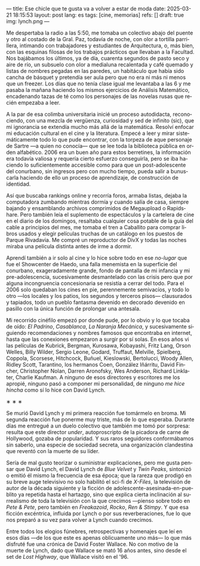 ---
title: Ese chicle que te gusta va a volver a estar de moda
date: 2025-03-21 18:15:53
layout: post
lang: es
tags: [cine, memorias]
refs: []
draft: true
img: lynch.png
---
#+OPTIONS: toc:nil num:nil
#+LANGUAGE: es

Me despertaba la radio a las 5:50, me tomaba un colectivo abajo del puente y otro al costado de la Gral. Paz, todavía de noche, con olor a tortilla parrillera, intimando con trabajadores y estudiantes de Arquitectura, o, más bien, con las esquinas filosas de los trabajos prácticos que llevaban a la Facultad. Nos bajábamos los últimos, ya de día, cuarenta segundos de pasto seco y aire de río, un subsuelo con olor a medialuna recalentada y café quemado y listas de nombres pegadas en las paredes, un habitáculo que había sido cancha de básquet y pretendía ser aula pero que no era ni más ni menos que un freezer. Los días que no tenía clase igual me levantaba a las 6 y me pasaba la mañana haciendo los mismos ejercicios de Análisis Matemático, encadenando tazas de té como los personajes de las novelas rusas que recién empezaba a leer.

A la par de esa colimba universitaria inicié un proceso autodidacta, reconociendo, con una mezcla de vergüenza, curiosidad y sed de infinito (sic), que mi ignorancia se extendía mucho más allá de la matemática. Resolví enfocar mi educación cultural en el cine y la literatura. Empecé a leer y mirar sistemáticamente todo lo que pude encontrar, con la torpeza de aque personaje de Sartre ---a quien no conocía--- que se lee toda la biblioteca pública en orden alfabético. 2006 era un buen año para estos berretines, la información era todavía valiosa y requería cierto esfuerzo conseguirla, pero se iba haciendo lo suficientemente accesible como para que un post-adolescente del conurbano, sin ingresos pero con mucho tiempo, pueda salir a bunuscarla haciendo de ello un proceso de aprendizaje, de construcción de identidad.

Así que buscaba rankings online y recorría foros, armaba listas, dejaba la computadora zumbando mientras dormía y cuando salía de casa, siempre bajando y ensamblando archivos comprimidos de Megaupload o Rapidshare. Pero también leía el suplemento de espectáculos y la cartelera de cine en el diario de los domingos, resaltaba cualquier cosa potable de la guía del cable a principios del mes, me tomaba el tren a Caballito para comprar libros usados y elegir películas truchas de un catálogo en los puestos de Parque Rivadavia. Me compré un reproductor de DivX y todas las noches miraba una película distinta antes de irme a dormir.

Aprendí también a ir solo al cine y lo hice sobre todo en ese /no-lugar/ que fue el Showcenter de Haedo, una falla menemista en la superficie del conurbano, exageradamente grande, fondo de pantalla de mi infancia y mi pre-adolescencia, sucesivamente desmantelado con las crisis pero que por alguna incongruencia concesionaria se resistía a cerrar del todo. Para el 2006 solo quedaban los cines en pie, perennemente semivacíos, y todo lo otro ---los locales y los patios, los segundos y terceros pisos--- clausurados y tapiados, todo un pueblo fantasma devenido en decorado devenido en pasillo con la única función de prolongar una antesala.

Mi recorrido cinéfilo empezó por donde pude, por lo obvio y lo que tocaba de oído: /El Padrino/, /Casablanca/, /La Naranja Mecánica/, y sucesivamente siguiendo recomendaciones y nombres famosos que encontraba en internet, hasta que las conexiones empezaron a surgir por sí solas. En esos años vi las películas de Kubrick, Bergman, Kurosawa, Kobayashi, Fritz Lang, Orson Welles, Billy Wilder, Sergio Leone, Godard, Truffaut, Melville, Spielberg, Coppola, Scorsese, Hitchcock, Buñuel, Kieslowski, Bertolucci, Woody Allen, Ridley Scott, Tarantino, los hermanos Coen, González Iñárritu, David Fincher, Christopher Nolan, Darren Aronofsky, Wes Anderson, Richard Linklater, Charlie Kaufman. A ninguno de esos directores y escritores me los apropié, ninguno pasó a componer mi personalidad, de ninguno /me hice hincha/ como sí lo hice con David Lynch.

#+BEGIN_CENTER
\lowast{} \lowast{} \lowast{}
#+END_CENTER

Se murió David Lynch y mi primera reacción fue tomármelo en broma. Mi segunda reacción fue ponerme muy triste, más de lo que esperaba. Durante días me entregué a un duelo colectivo que también me tomó por sorpresa: resulta que este director /under/, autoproscripto de la picadora de carne de Hollywood, gozaba de popularidad. Y sus raros seguidores conformábamos sin saberlo, una especie de sociedad secreta, una organización clandestina que reventó con la muerte de su líder.

Sería de mal gusto teorizar o suministrar explicaciones, pero me gusta pensar que David Lynch, el David Lynch de /Blue Velvet/ y /Twin Peaks/, sintonizó o emitió él mismo la frecuencia de esa época; que la rareza que prodigó en su breve auge televisivo no solo habilitó el sci-fi de /X-Files/, la televisión de autor de la década siguiente y la ficción de adolescente-asesinada-en-pueblito ya repetida hasta el hartazgo, sino que explica cierta inclinación al surrealismo de toda la televisión con la que crecimos ---pienso sobre todo en /Pete & Pete/, pero también en /Freakazoid/, /Rocko/, /Ren & Stimpy/. Y que esa ficción excéntrica, influida por Lynch o por sus reverberaciones, fue lo que nos preparó a su vez para volver a Lynch cuando crecimos.

Entre todos los elogios fúnebres, retrospectivas y homenajes que leí en esos días ---de los que este es apenas oblicuamente uno más--- lo que más disfruté fue una crónica de David Foster Wallace. No con motivo de la muerte de Lynch, dado que Wallace se mató 16 años antes, sino desde el set de /Lost Highway/, que Wallace visitó en el '96.
